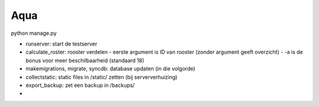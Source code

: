 
Aqua
-------------------------------

python manage.py

- runserver: start de testserver
- calculate_roster: rooster verdelen
  - eerste argument is ID van rooster (zonder argument geeft overzicht)
  - -a is de bonus voor meer beschilbaarheid (standaard 18)
- makemigrations, migrate, syncdb: database updaten (in die volgorde)
- collectstatic: static files in /static/ zetten (bij serververhuizing)
- export_backup: zet een backup in /backups/
- 


